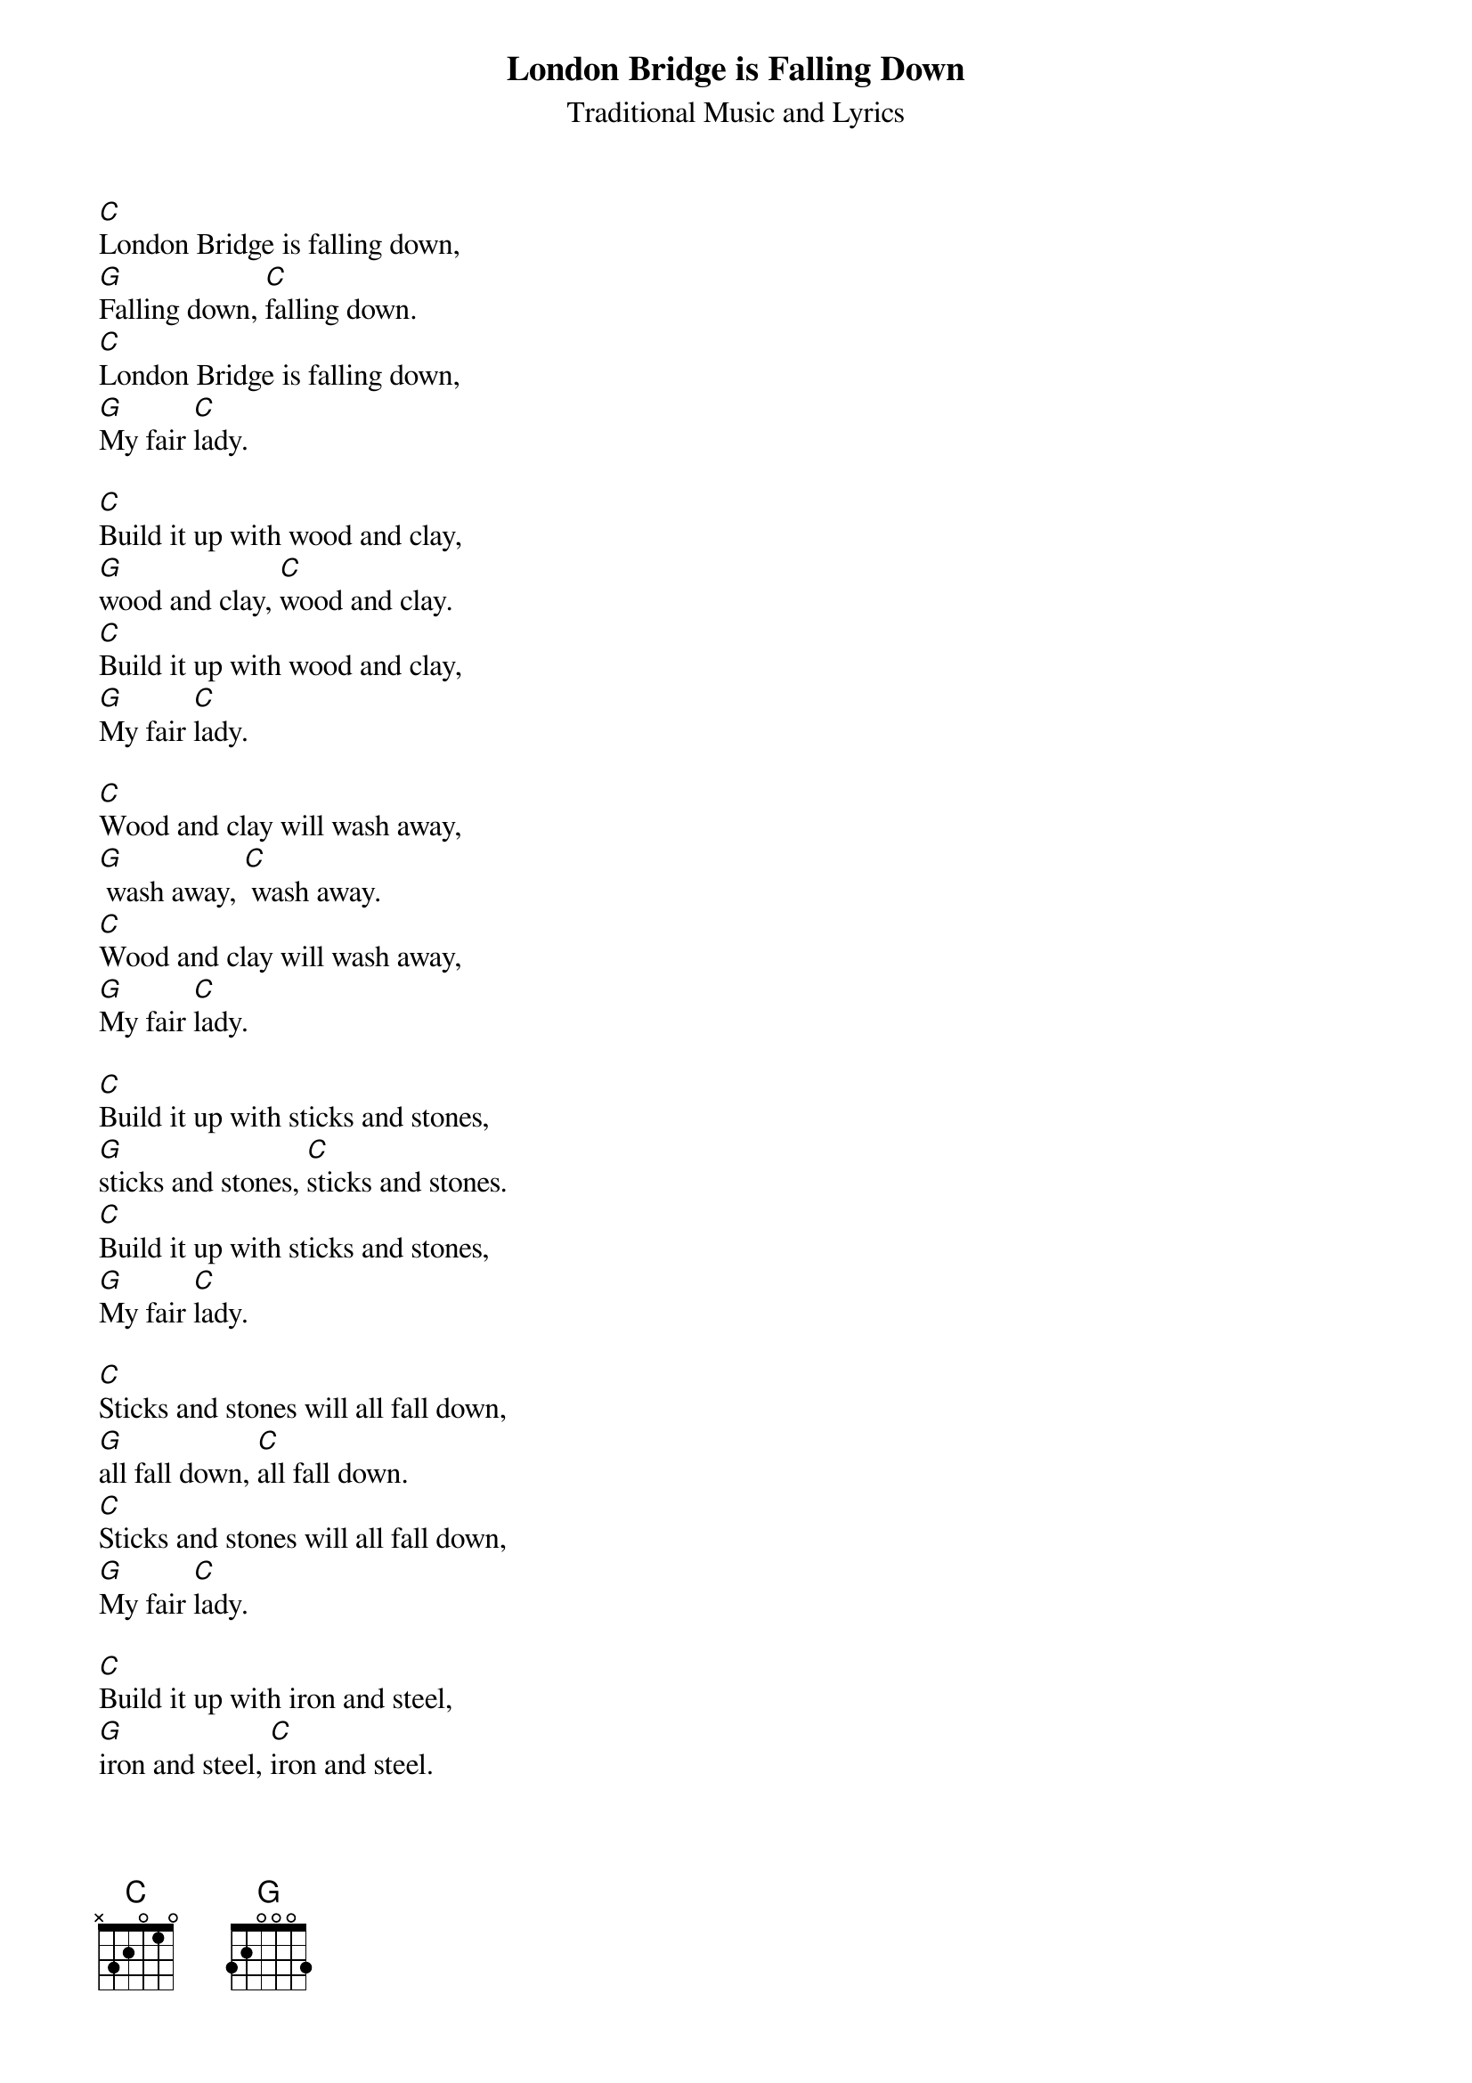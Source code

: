 {title:London Bridge is Falling Down}
{subtitle:Traditional Music and Lyrics}

{artist:Traditional}

{start_of_verse}
[C]London Bridge is falling down,  
[G]Falling down, [C]falling down.  
[C]London Bridge is falling down,  
[G]My fair [C]lady.  
{end_of_verse}

{start_of_verse}
[C]Build it up with wood and clay,  
[G]wood and clay, [C]wood and clay.  
[C]Build it up with wood and clay,  
[G]My fair [C]lady.  
{end_of_verse}

{start_of_verse}
[C]Wood and clay will wash away,
[G] wash away, [C] wash away.
[C]Wood and clay will wash away,
[G]My fair [C]lady.
{end_of_verse}

{start_of_verse}
[C]Build it up with sticks and stones,
[G]sticks and stones, [C]sticks and stones.
[C]Build it up with sticks and stones,
[G]My fair [C]lady.
{end_of_verse}

{start_of_verse}
[C]Sticks and stones will all fall down,
[G]all fall down, [C]all fall down.
[C]Sticks and stones will all fall down,
[G]My fair [C]lady.
{end_of_verse}

{start_of_verse}
[C]Build it up with iron and steel,
[G]iron and steel, [C]iron and steel.
[C]]Build it up with iron and steel,
[G]My fair [C]lady.
{end_of_verse}

{start_of_verse}
[C]Iron and steel will bend and bow,
[G]bend and bow, [C]bend and bow.
[C]Iron and steel will bend and bow,
[G]My fair [C]lady.
{end_of_verse}

{start_of_verse}
[C]Build it up with silver and gold,
[G]silver and gold, [C]silver and gold.
[C]Build it up with silver and gold,
[G]My fair [C]lady.
{end_of_verse}

{start_of_verse}
[C]Silver and gold will be stolen away,
[G]stolen away, [C]stolen away.
[C]Silver and gold will be stolen away,
[G]My fair [C]lady.
{end_of_verse}

{start_of_verse}
[C]Build it up with brick so sure,
[G]brick so sure, [C]brick so sure.
[C]Build it up with brick so sure,
[G]My fair [C]lady.
{end_of_verse}

{start_of_verse}
[C]It will stand for ever more,
[G]ever more, [C]ever more.
[C]It will stand for ever more,
[G]My fair [C]lady.
{end_of_verse}






















